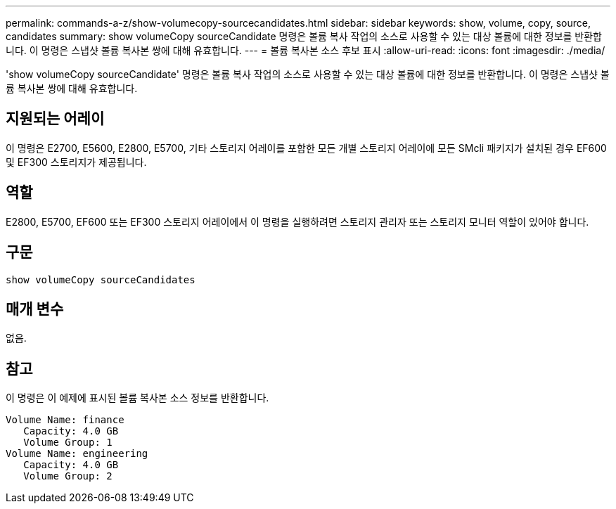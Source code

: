 ---
permalink: commands-a-z/show-volumecopy-sourcecandidates.html 
sidebar: sidebar 
keywords: show, volume, copy, source, candidates 
summary: show volumeCopy sourceCandidate 명령은 볼륨 복사 작업의 소스로 사용할 수 있는 대상 볼륨에 대한 정보를 반환합니다. 이 명령은 스냅샷 볼륨 복사본 쌍에 대해 유효합니다. 
---
= 볼륨 복사본 소스 후보 표시
:allow-uri-read: 
:icons: font
:imagesdir: ./media/


[role="lead"]
'show volumeCopy sourceCandidate' 명령은 볼륨 복사 작업의 소스로 사용할 수 있는 대상 볼륨에 대한 정보를 반환합니다. 이 명령은 스냅샷 볼륨 복사본 쌍에 대해 유효합니다.



== 지원되는 어레이

이 명령은 E2700, E5600, E2800, E5700, 기타 스토리지 어레이를 포함한 모든 개별 스토리지 어레이에 모든 SMcli 패키지가 설치된 경우 EF600 및 EF300 스토리지가 제공됩니다.



== 역할

E2800, E5700, EF600 또는 EF300 스토리지 어레이에서 이 명령을 실행하려면 스토리지 관리자 또는 스토리지 모니터 역할이 있어야 합니다.



== 구문

[listing]
----
show volumeCopy sourceCandidates
----


== 매개 변수

없음.



== 참고

이 명령은 이 예제에 표시된 볼륨 복사본 소스 정보를 반환합니다.

[listing]
----
Volume Name: finance
   Capacity: 4.0 GB
   Volume Group: 1
Volume Name: engineering
   Capacity: 4.0 GB
   Volume Group: 2
----